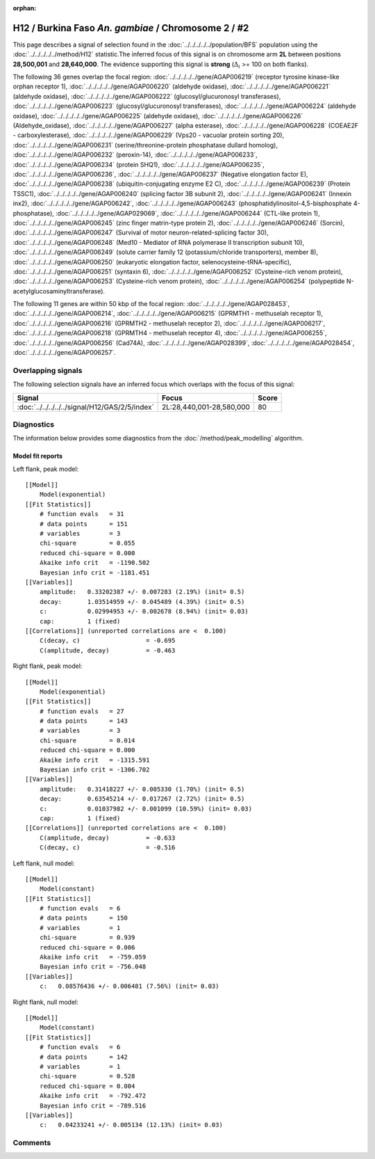 :orphan:

H12 / Burkina Faso *An. gambiae* / Chromosome 2 / #2
================================================================================



This page describes a signal of selection found in the
:doc:`../../../../../population/BFS` population using the
:doc:`../../../../../method/H12` statistic.The inferred focus of this signal is on chromosome arm
**2L** between positions **28,500,001** and
**28,640,000**.
The evidence supporting this signal is
**strong** (:math:`\Delta_{i}` >= 100 on both flanks).

.. raw:: html
    :file: peak_location.html

.. raw:: html

    <div class='bokeh-figure figure'><p class='caption'>
    <strong>Signal location</strong>. Blue markers
    show the values of the selection statistic.
    The dashed black line shows the fitted peak model. The shaded red area
    shows the focus of the selection signal. The shaded blue area shows
    the genomic region in linkage with the selection event. Use the
    mouse wheel or the controls at the right of the plot to zoom in, and hover
    over genes to see gene names and descriptions.
    </p></div>




The following 36 genes overlap the focal region: :doc:`../../../../../gene/AGAP006219` (receptor tyrosine kinase-like orphan receptor 1),  :doc:`../../../../../gene/AGAP006220` (aldehyde oxidase),  :doc:`../../../../../gene/AGAP006221` (aldehyde oxidase),  :doc:`../../../../../gene/AGAP006222` (glucosyl/glucuronosyl transferases),  :doc:`../../../../../gene/AGAP006223` (glucosyl/glucuronosyl transferases),  :doc:`../../../../../gene/AGAP006224` (aldehyde oxidase),  :doc:`../../../../../gene/AGAP006225` (aldehyde oxidase),  :doc:`../../../../../gene/AGAP006226` (Aldehyde_oxidase),  :doc:`../../../../../gene/AGAP006227` (alpha esterase),  :doc:`../../../../../gene/AGAP006228` (COEAE2F - carboxylesterase),  :doc:`../../../../../gene/AGAP006229` (Vps20 - vacuolar protein sorting 20),  :doc:`../../../../../gene/AGAP006231` (serine/threonine-protein phosphatase dullard homolog),  :doc:`../../../../../gene/AGAP006232` (peroxin-14),  :doc:`../../../../../gene/AGAP006233`,  :doc:`../../../../../gene/AGAP006234` (protein SHQ1),  :doc:`../../../../../gene/AGAP006235`,  :doc:`../../../../../gene/AGAP006236`,  :doc:`../../../../../gene/AGAP006237` (Negative elongation factor E),  :doc:`../../../../../gene/AGAP006238` (ubiquitin-conjugating enzyme E2 C),  :doc:`../../../../../gene/AGAP006239` (Protein TSSC1),  :doc:`../../../../../gene/AGAP006240` (splicing factor 3B subunit 2),  :doc:`../../../../../gene/AGAP006241` (Innexin inx2),  :doc:`../../../../../gene/AGAP006242`,  :doc:`../../../../../gene/AGAP006243` (phosphatidylinositol-4,5-bisphosphate 4-phosphatase),  :doc:`../../../../../gene/AGAP029069`,  :doc:`../../../../../gene/AGAP006244` (CTL-like protein 1),  :doc:`../../../../../gene/AGAP006245` (zinc finger matrin-type protein 2),  :doc:`../../../../../gene/AGAP006246` (Sorcin),  :doc:`../../../../../gene/AGAP006247` (Survival of motor neuron-related-splicing factor 30),  :doc:`../../../../../gene/AGAP006248` (Med10 - Mediator of RNA polymerase II transcription subunit 10),  :doc:`../../../../../gene/AGAP006249` (solute carrier family 12 (potassium/chloride transporters), member 8),  :doc:`../../../../../gene/AGAP006250` (eukaryotic elongation factor, selenocysteine-tRNA-specific),  :doc:`../../../../../gene/AGAP006251` (syntaxin 6),  :doc:`../../../../../gene/AGAP006252` (Cysteine-rich venom protein),  :doc:`../../../../../gene/AGAP006253` (Cysteine-rich venom protein),  :doc:`../../../../../gene/AGAP006254` (polypeptide N-acetylglucosaminyltransferase).




The following 11 genes are within 50 kbp of the focal
region: :doc:`../../../../../gene/AGAP028453`,  :doc:`../../../../../gene/AGAP006214`,  :doc:`../../../../../gene/AGAP006215` (GPRMTH1 - methuselah receptor 1),  :doc:`../../../../../gene/AGAP006216` (GPRMTH2 - methuselah receptor 2),  :doc:`../../../../../gene/AGAP006217`,  :doc:`../../../../../gene/AGAP006218` (GPRMTH4 - methuselah receptor 4),  :doc:`../../../../../gene/AGAP006255`,  :doc:`../../../../../gene/AGAP006256` (Cad74A),  :doc:`../../../../../gene/AGAP028399`,  :doc:`../../../../../gene/AGAP028454`,  :doc:`../../../../../gene/AGAP006257`.


Overlapping signals
-------------------



The following selection signals have an inferred focus which overlaps with the
focus of this signal:

.. cssclass:: table-hover
.. csv-table::
    :widths: auto
    :header: Signal, Focus, Score

    :doc:`../../../../../signal/H12/GAS/2/5/index`,"2L:28,440,001-28,580,000",80
    



Diagnostics
-----------

The information below provides some diagnostics from the
:doc:`/method/peak_modelling` algorithm.

.. raw:: html

    <div class="figure">
    <img src="../../../../../_static/data/signal/H12/BFS/2/2/peak_context.png"/>
    <p class="caption"><strong>Selection signal in context</strong>. @@TODO</p>
    </div>

.. raw:: html

    <div class="figure">
    <img src="../../../../../_static/data/signal/H12/BFS/2/2/peak_targetting.png"/>
    <p class="caption"><strong>Peak targetting</strong>. @@TODO</p>
    </div>

.. raw:: html

    <div class="figure">
    <img src="../../../../../_static/data/signal/H12/BFS/2/2/peak_fit.png"/>
    <p class="caption"><strong>Peak fitting diagnostics</strong>. @@TODO</p>
    </div>

Model fit reports
~~~~~~~~~~~~~~~~~

Left flank, peak model::

    [[Model]]
        Model(exponential)
    [[Fit Statistics]]
        # function evals   = 31
        # data points      = 151
        # variables        = 3
        chi-square         = 0.055
        reduced chi-square = 0.000
        Akaike info crit   = -1190.502
        Bayesian info crit = -1181.451
    [[Variables]]
        amplitude:   0.33202387 +/- 0.007283 (2.19%) (init= 0.5)
        decay:       1.03514959 +/- 0.045489 (4.39%) (init= 0.5)
        c:           0.02994953 +/- 0.002678 (8.94%) (init= 0.03)
        cap:         1 (fixed)
    [[Correlations]] (unreported correlations are <  0.100)
        C(decay, c)                  = -0.695 
        C(amplitude, decay)          = -0.463 


Right flank, peak model::

    [[Model]]
        Model(exponential)
    [[Fit Statistics]]
        # function evals   = 27
        # data points      = 143
        # variables        = 3
        chi-square         = 0.014
        reduced chi-square = 0.000
        Akaike info crit   = -1315.591
        Bayesian info crit = -1306.702
    [[Variables]]
        amplitude:   0.31418227 +/- 0.005330 (1.70%) (init= 0.5)
        decay:       0.63545214 +/- 0.017267 (2.72%) (init= 0.5)
        c:           0.01037982 +/- 0.001099 (10.59%) (init= 0.03)
        cap:         1 (fixed)
    [[Correlations]] (unreported correlations are <  0.100)
        C(amplitude, decay)          = -0.633 
        C(decay, c)                  = -0.516 


Left flank, null model::

    [[Model]]
        Model(constant)
    [[Fit Statistics]]
        # function evals   = 6
        # data points      = 150
        # variables        = 1
        chi-square         = 0.939
        reduced chi-square = 0.006
        Akaike info crit   = -759.059
        Bayesian info crit = -756.048
    [[Variables]]
        c:   0.08576436 +/- 0.006481 (7.56%) (init= 0.03)


Right flank, null model::

    [[Model]]
        Model(constant)
    [[Fit Statistics]]
        # function evals   = 6
        # data points      = 142
        # variables        = 1
        chi-square         = 0.528
        reduced chi-square = 0.004
        Akaike info crit   = -792.472
        Bayesian info crit = -789.516
    [[Variables]]
        c:   0.04233241 +/- 0.005134 (12.13%) (init= 0.03)


Comments
--------

.. raw:: html

    <div id="disqus_thread"></div>
    <script>
    (function() { // DON'T EDIT BELOW THIS LINE
    var d = document, s = d.createElement('script');
    s.src = 'https://agam-selection-atlas.disqus.com/embed.js';
    s.setAttribute('data-timestamp', +new Date());
    (d.head || d.body).appendChild(s);
    })();
    </script>
    <noscript>Please enable JavaScript to view the <a href="https://disqus.com/?ref_noscript">comments powered by Disqus.</a></noscript>
